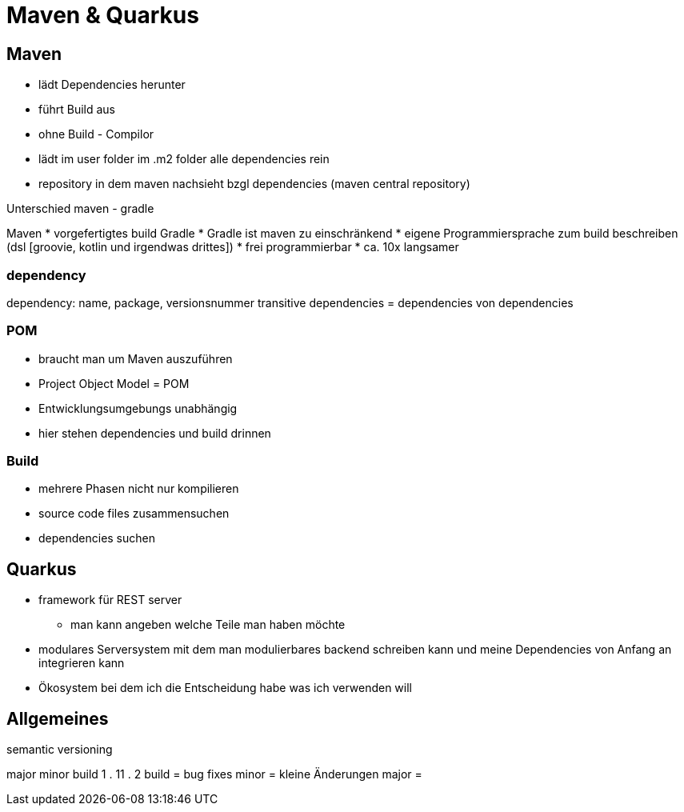 = Maven & Quarkus

== Maven
* lädt Dependencies herunter
* führt Build aus
* ohne Build - Compilor
* lädt im user folder im .m2 folder alle dependencies rein
* repository in dem maven nachsieht bzgl dependencies (maven central repository)

.Unterschied maven - gradle
Maven
* vorgefertigtes build
Gradle
* Gradle ist maven zu einschränkend
* eigene Programmiersprache zum build beschreiben (dsl [groovie, kotlin und irgendwas drittes])
* frei programmierbar
* ca. 10x langsamer

=== dependency
dependency: name, package, versionsnummer
transitive dependencies = dependencies von dependencies

=== POM
* braucht man um Maven auszuführen
* Project Object Model = POM
* Entwicklungsumgebungs unabhängig
* hier stehen dependencies und build drinnen

=== Build
* mehrere Phasen nicht nur kompilieren
* source code files zusammensuchen
* dependencies suchen


== Quarkus
* framework für REST server
** man kann angeben welche Teile man haben möchte
* modulares Serversystem mit dem man modulierbares backend schreiben kann und meine Dependencies von Anfang an integrieren kann
* Ökosystem bei dem ich die Entscheidung habe was ich verwenden will


== Allgemeines
.semantic versioning
major minor build
1    . 11  . 2
build = bug fixes
minor = kleine Änderungen
major = 
